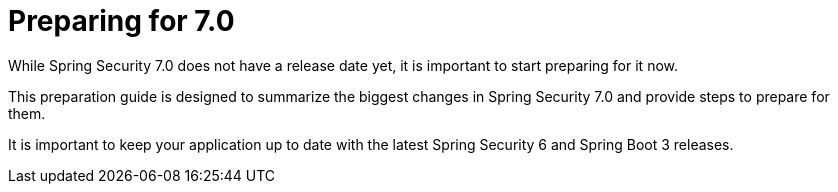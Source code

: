 [[preparing]]
= Preparing for 7.0
:page-section-summary-toc: 1

While Spring Security 7.0 does not have a release date yet, it is important to start preparing for it now.

This preparation guide is designed to summarize the biggest changes in Spring Security 7.0 and provide steps to prepare for them.

It is important to keep your application up to date with the latest Spring Security 6 and Spring Boot 3 releases.
